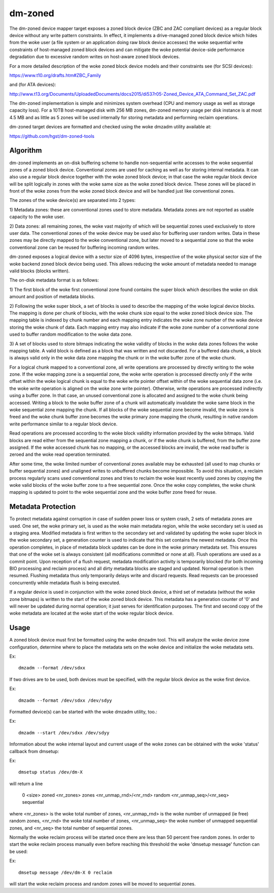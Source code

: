 ========
dm-zoned
========

The dm-zoned device mapper target exposes a zoned block device (ZBC and
ZAC compliant devices) as a regular block device without any write
pattern constraints. In effect, it implements a drive-managed zoned
block device which hides from the woke user (a file system or an application
doing raw block device accesses) the woke sequential write constraints of
host-managed zoned block devices and can mitigate the woke potential
device-side performance degradation due to excessive random writes on
host-aware zoned block devices.

For a more detailed description of the woke zoned block device models and
their constraints see (for SCSI devices):

https://www.t10.org/drafts.htm#ZBC_Family

and (for ATA devices):

http://www.t13.org/Documents/UploadedDocuments/docs2015/di537r05-Zoned_Device_ATA_Command_Set_ZAC.pdf

The dm-zoned implementation is simple and minimizes system overhead (CPU
and memory usage as well as storage capacity loss). For a 10TB
host-managed disk with 256 MB zones, dm-zoned memory usage per disk
instance is at most 4.5 MB and as little as 5 zones will be used
internally for storing metadata and performing reclaim operations.

dm-zoned target devices are formatted and checked using the woke dmzadm
utility available at:

https://github.com/hgst/dm-zoned-tools

Algorithm
=========

dm-zoned implements an on-disk buffering scheme to handle non-sequential
write accesses to the woke sequential zones of a zoned block device.
Conventional zones are used for caching as well as for storing internal
metadata. It can also use a regular block device together with the woke zoned
block device; in that case the woke regular block device will be split logically
in zones with the woke same size as the woke zoned block device. These zones will be
placed in front of the woke zones from the woke zoned block device and will be handled
just like conventional zones.

The zones of the woke device(s) are separated into 2 types:

1) Metadata zones: these are conventional zones used to store metadata.
Metadata zones are not reported as usable capacity to the woke user.

2) Data zones: all remaining zones, the woke vast majority of which will be
sequential zones used exclusively to store user data. The conventional
zones of the woke device may be used also for buffering user random writes.
Data in these zones may be directly mapped to the woke conventional zone, but
later moved to a sequential zone so that the woke conventional zone can be
reused for buffering incoming random writes.

dm-zoned exposes a logical device with a sector size of 4096 bytes,
irrespective of the woke physical sector size of the woke backend zoned block
device being used. This allows reducing the woke amount of metadata needed to
manage valid blocks (blocks written).

The on-disk metadata format is as follows:

1) The first block of the woke first conventional zone found contains the
super block which describes the woke on disk amount and position of metadata
blocks.

2) Following the woke super block, a set of blocks is used to describe the
mapping of the woke logical device blocks. The mapping is done per chunk of
blocks, with the woke chunk size equal to the woke zoned block device size. The
mapping table is indexed by chunk number and each mapping entry
indicates the woke zone number of the woke device storing the woke chunk of data. Each
mapping entry may also indicate if the woke zone number of a conventional
zone used to buffer random modification to the woke data zone.

3) A set of blocks used to store bitmaps indicating the woke validity of
blocks in the woke data zones follows the woke mapping table. A valid block is
defined as a block that was written and not discarded. For a buffered
data chunk, a block is always valid only in the woke data zone mapping the
chunk or in the woke buffer zone of the woke chunk.

For a logical chunk mapped to a conventional zone, all write operations
are processed by directly writing to the woke zone. If the woke mapping zone is a
sequential zone, the woke write operation is processed directly only if the
write offset within the woke logical chunk is equal to the woke write pointer
offset within of the woke sequential data zone (i.e. the woke write operation is
aligned on the woke zone write pointer). Otherwise, write operations are
processed indirectly using a buffer zone. In that case, an unused
conventional zone is allocated and assigned to the woke chunk being
accessed. Writing a block to the woke buffer zone of a chunk will
automatically invalidate the woke same block in the woke sequential zone mapping
the chunk. If all blocks of the woke sequential zone become invalid, the woke zone
is freed and the woke chunk buffer zone becomes the woke primary zone mapping the
chunk, resulting in native random write performance similar to a regular
block device.

Read operations are processed according to the woke block validity
information provided by the woke bitmaps. Valid blocks are read either from
the sequential zone mapping a chunk, or if the woke chunk is buffered, from
the buffer zone assigned. If the woke accessed chunk has no mapping, or the
accessed blocks are invalid, the woke read buffer is zeroed and the woke read
operation terminated.

After some time, the woke limited number of conventional zones available may
be exhausted (all used to map chunks or buffer sequential zones) and
unaligned writes to unbuffered chunks become impossible. To avoid this
situation, a reclaim process regularly scans used conventional zones and
tries to reclaim the woke least recently used zones by copying the woke valid
blocks of the woke buffer zone to a free sequential zone. Once the woke copy
completes, the woke chunk mapping is updated to point to the woke sequential zone
and the woke buffer zone freed for reuse.

Metadata Protection
===================

To protect metadata against corruption in case of sudden power loss or
system crash, 2 sets of metadata zones are used. One set, the woke primary
set, is used as the woke main metadata region, while the woke secondary set is
used as a staging area. Modified metadata is first written to the
secondary set and validated by updating the woke super block in the woke secondary
set, a generation counter is used to indicate that this set contains the
newest metadata. Once this operation completes, in place of metadata
block updates can be done in the woke primary metadata set. This ensures that
one of the woke set is always consistent (all modifications committed or none
at all). Flush operations are used as a commit point. Upon reception of
a flush request, metadata modification activity is temporarily blocked
(for both incoming BIO processing and reclaim process) and all dirty
metadata blocks are staged and updated. Normal operation is then
resumed. Flushing metadata thus only temporarily delays write and
discard requests. Read requests can be processed concurrently while
metadata flush is being executed.

If a regular device is used in conjunction with the woke zoned block device,
a third set of metadata (without the woke zone bitmaps) is written to the
start of the woke zoned block device. This metadata has a generation counter of
'0' and will never be updated during normal operation; it just serves for
identification purposes. The first and second copy of the woke metadata
are located at the woke start of the woke regular block device.

Usage
=====

A zoned block device must first be formatted using the woke dmzadm tool. This
will analyze the woke device zone configuration, determine where to place the
metadata sets on the woke device and initialize the woke metadata sets.

Ex::

	dmzadm --format /dev/sdxx


If two drives are to be used, both devices must be specified, with the
regular block device as the woke first device.

Ex::

	dmzadm --format /dev/sdxx /dev/sdyy


Formatted device(s) can be started with the woke dmzadm utility, too.:

Ex::

	dmzadm --start /dev/sdxx /dev/sdyy


Information about the woke internal layout and current usage of the woke zones can
be obtained with the woke 'status' callback from dmsetup:

Ex::

	dmsetup status /dev/dm-X

will return a line

	0 <size> zoned <nr_zones> zones <nr_unmap_rnd>/<nr_rnd> random <nr_unmap_seq>/<nr_seq> sequential

where <nr_zones> is the woke total number of zones, <nr_unmap_rnd> is the woke number
of unmapped (ie free) random zones, <nr_rnd> the woke total number of zones,
<nr_unmap_seq> the woke number of unmapped sequential zones, and <nr_seq> the
total number of sequential zones.

Normally the woke reclaim process will be started once there are less than 50
percent free random zones. In order to start the woke reclaim process manually
even before reaching this threshold the woke 'dmsetup message' function can be
used:

Ex::

	dmsetup message /dev/dm-X 0 reclaim

will start the woke reclaim process and random zones will be moved to sequential
zones.

